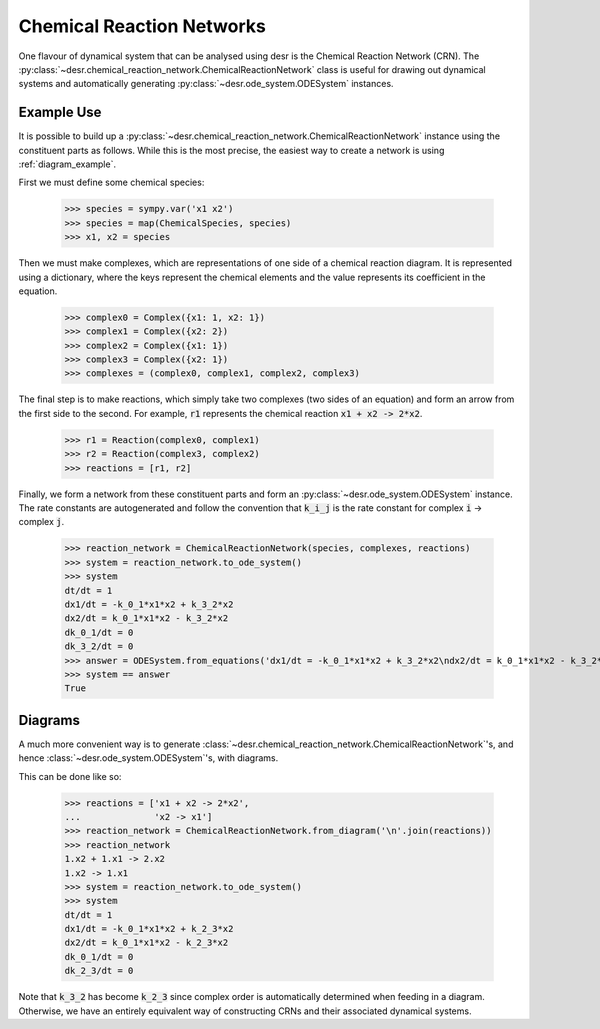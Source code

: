Chemical Reaction Networks
==========================

One flavour of dynamical system that can be analysed using desr is the Chemical Reaction Network (CRN).
The :py:class:`~desr.chemical_reaction_network.ChemicalReactionNetwork` class is useful for drawing out dynamical systems and automatically generating :py:class:`~desr.ode_system.ODESystem` instances.

Example Use
-----------

It is possible to build up a :py:class:`~desr.chemical_reaction_network.ChemicalReactionNetwork` instance using the constituent parts as follows.
While this is the most precise, the easiest way to create a network is using :ref:`diagram_example`.

First we must define some chemical species:

    >>> species = sympy.var('x1 x2')
    >>> species = map(ChemicalSpecies, species)
    >>> x1, x2 = species

Then we must make complexes, which are representations of one side of a chemical reaction diagram.
It is represented using a dictionary, where the keys represent the chemical elements and the value represents its coefficient in the equation.

    >>> complex0 = Complex({x1: 1, x2: 1})
    >>> complex1 = Complex({x2: 2})
    >>> complex2 = Complex({x1: 1})
    >>> complex3 = Complex({x2: 1})
    >>> complexes = (complex0, complex1, complex2, complex3)


The final step is to make reactions, which simply take two complexes (two sides of an equation) and form an arrow from the first side to the second.
For example, :code:`r1` represents the chemical reaction :code:`x1 + x2 -> 2*x2`.

    >>> r1 = Reaction(complex0, complex1)
    >>> r2 = Reaction(complex3, complex2)
    >>> reactions = [r1, r2]

Finally, we form a network from these constituent parts and form an :py:class:`~desr.ode_system.ODESystem` instance.
The rate constants are autogenerated and follow the convention that :code:`k_i_j` is the rate constant for complex :code:`i` -> complex :code:`j`.

    >>> reaction_network = ChemicalReactionNetwork(species, complexes, reactions)
    >>> system = reaction_network.to_ode_system()
    >>> system
    dt/dt = 1
    dx1/dt = -k_0_1*x1*x2 + k_3_2*x2
    dx2/dt = k_0_1*x1*x2 - k_3_2*x2
    dk_0_1/dt = 0
    dk_3_2/dt = 0
    >>> answer = ODESystem.from_equations('dx1/dt = -k_0_1*x1*x2 + k_3_2*x2\ndx2/dt = k_0_1*x1*x2 - k_3_2*x2')
    >>> system == answer
    True

.. _diagram_example:

Diagrams
--------

A much more convenient way is to generate :class:`~desr.chemical_reaction_network.ChemicalReactionNetwork`'s, and hence :class:`~desr.ode_system.ODESystem`'s, with diagrams.

This can be done like so:

    >>> reactions = ['x1 + x2 -> 2*x2',
    ...              'x2 -> x1']
    >>> reaction_network = ChemicalReactionNetwork.from_diagram('\n'.join(reactions))
    >>> reaction_network
    1.x2 + 1.x1 -> 2.x2
    1.x2 -> 1.x1
    >>> system = reaction_network.to_ode_system()
    >>> system
    dt/dt = 1
    dx1/dt = -k_0_1*x1*x2 + k_2_3*x2
    dx2/dt = k_0_1*x1*x2 - k_2_3*x2
    dk_0_1/dt = 0
    dk_2_3/dt = 0

Note that :code:`k_3_2` has become :code:`k_2_3` since complex order is automatically determined when feeding in a diagram.
Otherwise, we have an entirely equivalent way of constructing CRNs and their associated dynamical systems.